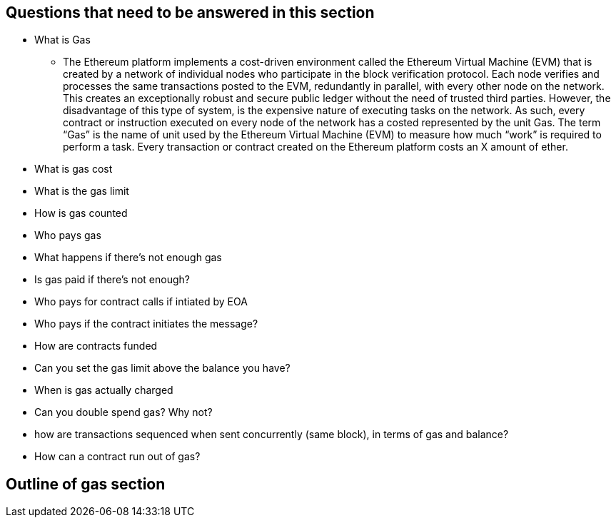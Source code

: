 
== Questions that need to be answered in this section

* What is Gas
** The Ethereum platform implements a cost-driven environment called the Ethereum Virtual Machine (EVM) that is created by a network of individual nodes who participate in the block verification protocol. Each node verifies and processes the same transactions posted to the EVM, redundantly in parallel, with every other node on the network. This creates an exceptionally robust and secure public ledger without the need of trusted third parties. However, the disadvantage of this type of system, is the expensive nature of executing tasks on the network. As such, every contract or instruction executed on every node of the network has a costed represented by the unit Gas. 
The term “Gas” is the name of unit used by the Ethereum Virtual Machine (EVM) to measure how much “work” is required to perform a task. Every transaction or contract created on the Ethereum platform costs an X amount of ether.

* What is gas cost

* What is the gas limit
* How is gas counted
* Who pays gas
* What happens if there's not enough gas
* Is gas paid if there's not enough?
* Who pays for contract calls if intiated by EOA
* Who pays if the contract initiates the message?
* How are contracts funded
* Can you set the gas limit above the balance you have?
* When is gas actually charged
* Can you double spend gas? Why not?
* how are transactions sequenced when sent concurrently (same block), in terms of gas and balance?
* How can a contract run out of gas?

== Outline of gas section
